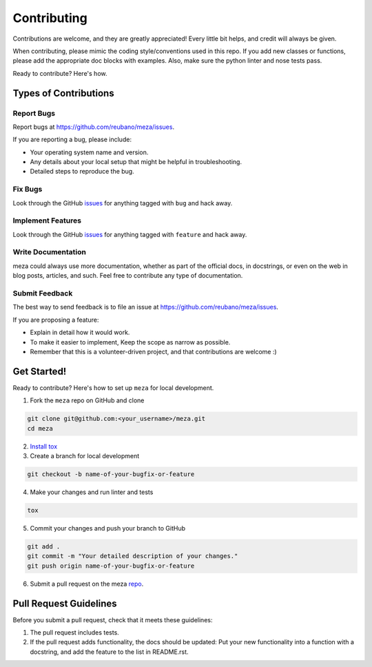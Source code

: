 ============
Contributing
============

Contributions are welcome, and they are greatly appreciated! Every
little bit helps, and credit will always be given.

When contributing, please mimic the coding style/conventions used in this repo.
If you add new classes or functions, please add the appropriate doc blocks with
examples. Also, make sure the python linter and nose tests pass.

Ready to contribute? Here's how.

Types of Contributions
----------------------

Report Bugs
~~~~~~~~~~~

Report bugs at https://github.com/reubano/meza/issues.

If you are reporting a bug, please include:

* Your operating system name and version.
* Any details about your local setup that might be helpful in troubleshooting.
* Detailed steps to reproduce the bug.

Fix Bugs
~~~~~~~~

Look through the GitHub `issues`_ for anything tagged with ``bug`` and hack away.

Implement Features
~~~~~~~~~~~~~~~~~~

Look through the GitHub `issues`_ for anything tagged with ``feature`` and hack away.

Write Documentation
~~~~~~~~~~~~~~~~~~~

meza could always use more documentation, whether as part of the
official docs, in docstrings, or even on the web in blog posts, articles, and such.
Feel free to contribute any type of documentation.

Submit Feedback
~~~~~~~~~~~~~~~

The best way to send feedback is to file an issue at https://github.com/reubano/meza/issues.

If you are proposing a feature:

* Explain in detail how it would work.
* To make it easier to implement, Keep the scope as narrow as possible.
* Remember that this is a volunteer-driven project, and that contributions
  are welcome :)

Get Started!
------------

Ready to contribute? Here's how to set up ``meza`` for local development.

1. Fork the ``meza`` repo on GitHub and clone

.. code-block:: bash

    git clone git@github.com:<your_username>/meza.git
    cd meza

2. `Install tox <https://tox.wiki/en/4.13.0/installation.html>`_

3. Create a branch for local development

.. code-block:: bash

    git checkout -b name-of-your-bugfix-or-feature

4. Make your changes and run linter and tests

.. code-block:: bash

    tox

5. Commit your changes and push your branch to GitHub

.. code-block:: bash

    git add .
    git commit -m "Your detailed description of your changes."
    git push origin name-of-your-bugfix-or-feature

6. Submit a pull request on the meza `repo`_.

Pull Request Guidelines
-----------------------

Before you submit a pull request, check that it meets these guidelines:

1. The pull request includes tests.
2. If the pull request adds functionality, the docs should be updated: Put
   your new functionality into a function with a docstring, and add the
   feature to the list in README.rst.

.. _issues: https://github.com/reubano/meza/issues
.. _repo: https://github.com/reubano/meza
.. _virtualenv: https://virtualenv.pypa.io/en/latest/index.html
